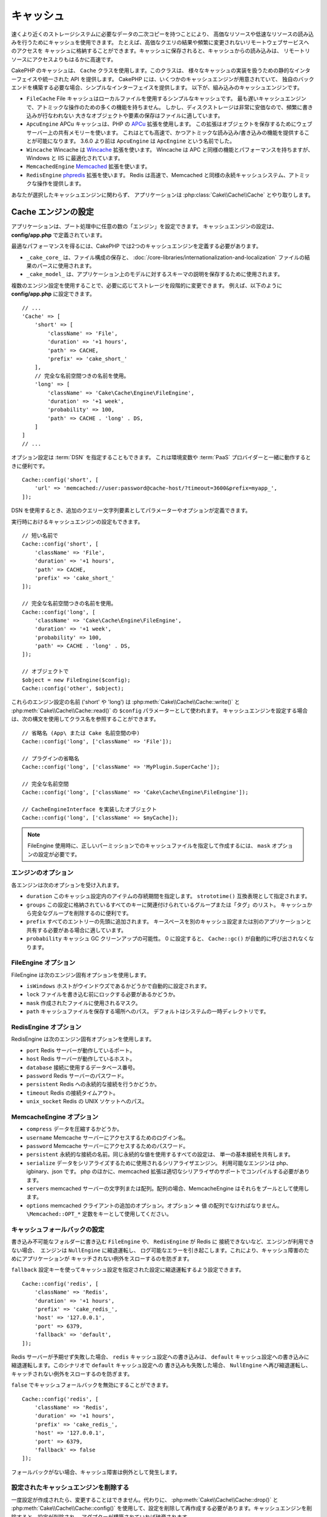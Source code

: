 キャッシュ
##########

.. php:namespace::  Cake\Cache

.. php:class:: Cache

速くより近くのストレージシステムに必要なデータの二次コピーを持つことにより、
高価なリソースや低速なリソースの読み込みを行うためにキャッシュを使用できます。
たとえば、高価なクエリの結果や頻繁に変更されないリモートウェブサービスへのアクセスを
キャッシュに格納することができます。キャッシュに保存されると、キャッシュからの読み込みは、
リモートリソースにアクセスよりもはるかに高速です。

CakePHP のキャッシュは、 ``Cache`` クラスを使用します。このクラスは、
様々なキャッシュの実装を扱うための静的なインターフェイスや統一された API を提供します。
CakePHP には、いくつかのキャッシュエンジンが用意されていて、
独自のバックエンドを構築する必要な場合、シンプルなインターフェイスを提供します。
以下が、組み込みのキャッシュエンジンです。

* ``FileCache`` File キャッシュはローカルファイルを使用するシンプルなキャッシュです。
  最も遅いキャッシュエンジンで、アトミックな操作のための多くの機能を持ちません。
  しかし、ディスクストレージは非常に安価なので、頻繁に書き込みが行なわれない
  大きなオブジェクトや要素の保存はファイルに適しています。
* ``ApcuEngine`` APCu キャッシュは、PHP の `APCu <http://php.net/apcu>`_ 拡張を使用します。
  この拡張はオブジェクトを保存するためにウェブサーバー上の共有メモリーを使います。
  これはとても高速で、かつアトミックな読み込み/書き込みの機能を提供することが可能になります。
  3.6.0 より前は ``ApcuEngine`` は ``ApcEngine`` という名前でした。
* ``Wincache`` Wincache は `Wincache <http://php.net/wincache>`_ 拡張を使います。
  Wincache は APC と同様の機能とパフォーマンスを持ちますが、Windows と IIS に最適化されています。
* ``MemcachedEngine`` `Memcached <http://php.net/memcached>`_ 拡張を使います。
* ``RedisEngine`` `phpredis <https://github.com/phpredis/phpredis>`_ 拡張を使います。
  Redis は高速で、Memcached と同様の永続キャッシュシステム、アトミックな操作を提供します。

あなたが選択したキャッシュエンジンに関わらず、
アプリケーションは :php:class:`Cake\\Cache\\Cache` とやり取りします。

.. _cache-configuration:

Cache エンジンの設定
====================

.. php:staticmethod:: config($key, $config = null)

アプリケーションは、ブート処理中に任意の数の「エンジン」を設定できます。
キャッシュエンジンの設定は、 **config/app.php** で定義されています。

最適なパフォーマンスを得るには、CakePHP では2つのキャッシュエンジンを定義する必要があります。

* ``_cake_core_`` は、ファイル構成の保存と、
  :doc:`/core-libraries/internationalization-and-localization`
  ファイルの結果のパースに使用されます。
* ``_cake_model_`` は、アプリケーション上のモデルに対するスキーマの説明を保存するために使用されます。

複数のエンジン設定を使用することで、必要に応じてストレージを段階的に変更できます。
例えば、以下のように **config/app.php** に設定できます。 ::

    // ...
    'Cache' => [
        'short' => [
            'className' => 'File',
            'duration' => '+1 hours',
            'path' => CACHE,
            'prefix' => 'cake_short_'
        ],
        // 完全な名前空間つきの名前を使用。
        'long' => [
            'className' => 'Cake\Cache\Engine\FileEngine',
            'duration' => '+1 week',
            'probability' => 100,
            'path' => CACHE . 'long' . DS,
        ]
    ]
    // ...

オプション設定は :term:`DSN` を指定することもできます。
これは環境変数や :term:`PaaS` プロバイダーと一緒に動作するときに便利です。 ::

    Cache::config('short', [
        'url' => 'memcached://user:password@cache-host/?timeout=3600&prefix=myapp_',
    ]);

DSN を使用するとき、追加のクエリー文字列要素としてパラメーターやオプションが定義できます。

実行時におけるキャッシュエンジンの設定もできます。 ::

    // 短い名前で
    Cache::config('short', [
        'className' => 'File',
        'duration' => '+1 hours',
        'path' => CACHE,
        'prefix' => 'cake_short_'
    ]);

    // 完全な名前空間つきの名前を使用。
    Cache::config('long', [
        'className' => 'Cake\Cache\Engine\FileEngine',
        'duration' => '+1 week',
        'probability' => 100,
        'path' => CACHE . 'long' . DS,
    ]);

    // オブジェクトで
    $object = new FileEngine($config);
    Cache::config('other', $object);

これらのエンジン設定の名前 ('short' や 'long') は :php:meth:`Cake\\Cache\\Cache::write()` と
:php:meth:`Cake\\Cache\\Cache::read()` の ``$config`` パラメーターとして使われます。
キャッシュエンジンを設定する場合は、次の構文を使用してクラス名を参照することができます。 ::

    // 省略名 (App\ または Cake 名前空間の中)
    Cache::config('long', ['className' => 'File']);

    // プラグインの省略名
    Cache::config('long', ['className' => 'MyPlugin.SuperCache']);

    // 完全な名前空間
    Cache::config('long', ['className' => 'Cake\Cache\Engine\FileEngine']);

    // CacheEngineInterface を実装したオブジェクト
    Cache::config('long', ['className' => $myCache]);

.. note::

    FileEngine 使用時に、正しいパーミッションでのキャッシュファイルを指定して作成するには、
    ``mask`` オプションの設定が必要です。

エンジンのオプション
--------------------

各エンジンは次のオプションを受け入れます。

* ``duration`` このキャッシュ設定内のアイテムの存続期間を指定します。
  ``strototime()`` 互換表現として指定されます。
* ``groups`` この設定に格納されているすべてのキーに関連付けられているグループまたは「タグ」のリスト。
  キャッシュから完全なグループを削除するのに便利です。
* ``prefix`` すべてのエントリーの先頭に追加されます。
  キースペースを別のキャッシュ設定または別のアプリケーションと共有する必要がある場合に適しています。
* ``probability`` キャッシュ GC クリーンアップの可能性。
  0 に設定すると、 ``Cache::gc()`` が自動的に呼び出されなくなります。

FileEngine オプション
---------------------

FileEngine は次のエンジン固有オプションを使用します。

* ``isWindows`` ホストがウインドウズであるかどうかで自動的に設定されます。
* ``lock`` ファイルを書き込む前にロックする必要があるかどうか。
* ``mask`` 作成されたファイルに使用されるマスク。
* ``path`` キャッシュファイルを保存する場所へのパス。 デフォルトはシステムの一時ディレクトリです。

RedisEngine オプション
----------------------

RedisEngine は次のエンジン固有オプションを使用します。

* ``port`` Redis サーバーが動作しているポート。
* ``host`` Redis サーバーが動作しているホスト。
* ``database`` 接続に使用するデータベース番号。
* ``password`` Redis サーバーのパスワード。
* ``persistent`` Redis への永続的な接続を行うかどうか。
* ``timeout`` Redis の接続タイムアウト。
* ``unix_socket`` Redis の UNIX ソケットへのパス。

MemcacheEngine オプション
-------------------------

- ``compress`` データを圧縮するかどうか。
- ``username`` Memcache サーバーにアクセスするためのログイン名。
- ``password`` Memcache サーバーにアクセスするためのパスワード。
- ``persistent`` 永続的な接続の名前。同じ永続的な値を使用するすべての設定は、
  単一の基本接続を共有します。
- ``serialize`` データをシリアライズするために使用されるシリアライザエンジン。
  利用可能なエンジンは php、igbinary、json です。
  php のほかに、memcached 拡張は適切なシリアライザのサポートでコンパイルする必要があります。
- ``servers`` memcached サーバーの文字列または配列。配列の場合、MemcacheEngine
  はそれらをプールとして使用します。
- ``options`` memcached クライアントの追加のオプション。オプション => 値 の配列でなければなりません。
  ``\Memcached::OPT_*`` 定数をキーとして使用してください。

.. _cache-configuration-fallback:

キャッシュフォールバックの設定
------------------------------

書き込み不可能なフォルダーに書き込む ``FileEngine`` や、 ``RedisEngine`` が Redis に
接続できないなど、エンジンが利用できない場合、　エンジンは ``NullEngine`` に縮退運転し、
ログ可能なエラーを引き起こします。これにより、キャッシュ障害のためにアプリケーションが
キャッチされない例外をスローするのを防ぎます。

``fallback`` 設定キーを使ってキャッシュ設定を指定された設定に縮退運転するよう設定できます。 ::

    Cache::config('redis', [
        'className' => 'Redis',
        'duration' => '+1 hours',
        'prefix' => 'cake_redis_',
        'host' => '127.0.0.1',
        'port' => 6379,
        'fallback' => 'default',
    ]);

Redis サーバーが予期せず失敗した場合、 ``redis`` キャッシュ設定への書き込みは、
``default`` キャッシュ設定への書き込みに縮退運転します。このシナリオで ``default`` キャッシュ設定への
書き込みも失敗した場合、 ``NullEngine`` へ再び縮退運転し、キャッチされない例外をスローするのを防ぎます。

``false`` でキャッシュフォールバックを無効にすることができます。 ::

    Cache::config('redis', [
        'className' => 'Redis',
        'duration' => '+1 hours',
        'prefix' => 'cake_redis_',
        'host' => '127.0.0.1',
        'port' => 6379,
        'fallback' => false
    ]);

フォールバックがない場合、キャッシュ障害は例外として発生します。


.. versionadded:: 3.5.0
    キャッシュエンジンフォールバックが追加されました。

.. versionchanged:: 3.6.0
    フォールバックは ``false`` で無効化できるようになりました。

設定されたキャッシュエンジンを削除する
--------------------------------------

.. php:staticmethod:: drop($key)

一度設定が作成されたら、変更することはできません。代わりに、
:php:meth:`Cake\\Cache\\Cache::drop()` と :php:meth:`Cake\\Cache\\Cache::config()`
を使用して、設定を削除して再作成する必要があります。キャッシュエンジンを削除すると、設定が削除され、
アダプターが構築されていれば破棄されます。

キャッシュへの書き込み
======================

.. php:staticmethod:: write($key, $value, $config = 'default')

``Cache::write()`` はキャッシュに $value を書き込みます。
この値は後で ``$key`` で参照したり、削除したりすることができます。
オプションの設定を指定して、キャッシュを保存することもできます。
``$config`` を指定しない場合、デフォルトが使用されます。
``Cache::write()`` はあらゆるタイプのオブジェクトを格納することができ、
以下のようにモデルの結果を格納するのに理想的です。 ::

    if (($posts = Cache::read('posts')) === false) {
        $posts = $someService->getAllPosts();
        Cache::write('posts', $posts);
    }

``Cache::write()`` と ``Cache::read()`` を使用して、データベースへのアクセスを減らし、
posts を取得しています。

.. note::

    CakePHP ORM で作成したクエリーの結果をキャッシュする場合は、 :ref:`caching-query-results`
    セクションで説明しているように、Query オブジェクトのビルトインキャッシュ機能を使用する方が良いです。

一度に複数のキーを書き込む
--------------------------

.. php:staticmethod:: writeMany($data, $config = 'default')

一度に複数のキャッシュキーを書き込む必要が出るかもしれません。
``write()`` を複数回呼び出すこともできますが、 ``writeMany()`` は
CakePHP がより効率的なストレージ API を使用できるようにします。
例えば Memcached を使用する場合、 ``writeMany()`` を使用して、
複数回のネットワーク接続を節約できます。 ::

    $result = Cache::writeMany([
        'article-' . $slug => $article,
        'article-' . $slug . '-comments' => $comments
    ]);

    // $result は以下を含みます
    ['article-first-post' => true, 'article-first-post-comments' => true]

Read-through キャッシュ
-----------------------

.. php:staticmethod:: remember($key, $callable, $config = 'default')

Cache を使用すると、Read-through キャッシュを簡単に行うことができます。
指定されたキャッシュキーが存在する場合、それが返されます。
キーが存在しない場合、呼び出し可能オブジェクトが呼び出され、結果がキャッシュに格納されます。

たとえば、リモートサービスコールの結果をキャッシュすることがよくあります。
あなたはこれをシンプルにするために ``remember()`` を使うことができます。 ::

    class IssueService
    {
        public function allIssues($repo)
        {
            return Cache::remember($repo . '-issues', function () use ($repo) {
                return $this->fetchAll($repo);
            });
        }
    }

キャッシュからの読み込み
========================

.. php:staticmethod:: read($key, $config = 'default')

``Cache::read()`` は、 ``$key`` 配下に格納されたキャッシュされた値を
``$config`` から読み込むために使用されます。 ``$config`` が null の場合、
デフォルトの設定が使用されます。 ``Cache::read()`` は、有効なキャッシュであれば
キャッシュされた値を返し、キャッシュが期限切れになっているか存在しない場合は ``false`` を返します。
キャッシュの内容は false と評価される可能性があるので、必ず厳密な比較演算子
``===`` または ``!==`` を使用してください。

例::

    $cloud = Cache::read('cloud');

    if ($cloud !== false) {
        return $cloud;
    }

    // クラウドデータを生成する
    // ...

    // キャッシュにデータを保存する
    Cache::write('cloud', $cloud);
    return $cloud;

一度に複数のキーを読み込む
--------------------------

.. php:staticmethod:: readMany($keys, $config = 'default')

一度に複数のキーを書き込んだ後、あなたは恐らくそれらを同様に読み込みたいでしょう。
``read()`` を複数回呼び出すこともできますが、 ``readMany()`` は CakePHP が
より効率的なストレージ API を使用できるようにします。例えば Memcached を使用している場合、
``readMany()`` を使用して、複数回のネットワーク接続を節約できます。 ::

    $result = Cache::readMany([
        'article-' . $slug,
        'article-' . $slug . '-comments'
    ]);
    // $result は以下を含みます
    ['article-first-post' => '...', 'article-first-post-comments' => '...']

キャッシュからの削除
====================

.. php:staticmethod:: delete($key, $config = 'default')

``Cache::delete()`` を使うと、キャッシュされたオブジェクトをストアから完全に削除できます。 ::

    // キーの削除
    Cache::delete('my_key');

一度に複数のキーの削除
----------------------

.. php:staticmethod:: deleteMany($keys, $config = 'default')

一度に複数のキーを書き込んだら、それらを削除したいかもしれません。
``delete()`` を複数回呼び出すこともできますが、 ``deleteMany()`` は CakePHP が
より効率的なストレージ API を使用できるようにします。例えば Memcached を使用している場合、
``deleteMany()`` を使用して、複数回のネットワーク接続を節約できます。 ::

    $result = Cache::deleteMany([
        'article-' . $slug,
        'article-' . $slug . '-comments'
    ]);
    // $result は以下を含みます
    ['article-first-post' => true, 'article-first-post-comments' => true]

キャッシュデータのクリア
========================

.. php:staticmethod:: clear($check, $config = 'default')

キャッシュ設定から、すべてのキャッシュされた値を破棄します。Apcu、Memcached、Wincache
などのエンジンでは、キャッシュ設定のプレフィックスを使用してキャッシュエントリーを削除します。
異なるキャッシュ設定には異なる接頭辞が付いていることを確認してください。 ::

    // 有効期限切れのキーのみをクリアする。
    Cache::clear(true);

    // すべてのキーをクリアする。
    Cache::clear(false);

.. php:staticmethod:: gc($config)

キャッシュ設定内のガベージコレクトエントリー。これは主に FileEngine で使用されます。
キャッシュされたデータを手動で削除する必要のある任意のキャッシュエンジンによって実装される必要があります。

.. note::

    APCu と Wincache は、ウェブサーバーと CLI 用に分離されたキャッシュを使用するため、
    別々にクリアする必要があります。（CLI ではウェブサーバーのキャッシュをクリアできません）

キャッシュを使用してカウンターを保存する
========================================

.. php:staticmethod:: increment($key, $offset = 1, $config = 'default')

.. php:staticmethod:: decrement($key, $offset = 1, $config = 'default')

アプリケーション内のカウンターは、キャッシュに保存するのに適しています。
例として、コンテストの残りの「枠」の単純なカウントダウンをキャッシュに格納することができます。
Cache クラスは簡単な方法でカウンター値をインクリメント/デクリメントするアトミックな方法を公開しています。
競合のリスクを軽減し、同時に2人のユーザーが値を1つ下げて誤った値にする可能性があるため、
これらの値にはアトミック操作が重要です。

整数値を設定した後、 ``increment()`` および ``decrement()`` を使用して整数値を操作できます。 ::

    Cache::write('initial_count', 10);

    // 設定した後に
    Cache::decrement('initial_count');

    // または
    Cache::increment('initial_count');

.. note::

    インクリメントとデクリメントは FileEngine では機能しません。
    代わりに、APCu、Wincache、Redis または Memcached を使用する必要があります。

キャッシュを使用して共通のクエリー結果を格納する
================================================

まれにしか変更されない、またはキャッシュに大量の読み込みが行われるような結果をキャッシュすることによって、
アプリケーションのパフォーマンスを大幅に向上させることができます。
この完璧な例は、 :php:meth:`Cake\\ORM\\Table::find()` の結果です。
この Query オブジェクトを使用すると、 ``cache()`` メソッドを使用して結果をキャッシュできます。
詳細は、 :ref:`caching-query-results` セクションを参照してください。

グループの使用
==============

たまに、複数のキャッシュエントリーを特定のグループまたは名前空間に属するようにマークしたい場合があります。
同じグループ内のすべてのエントリーで共有される情報が変更されるたびに、キーを大量に無効化したいというのは
一般的な要件です。これは、キャッシュ設定でグループを宣言することで可能です。 ::

    Cache::config('site_home', [
        'className' => 'Redis',
        'duration' => '+999 days',
        'groups' => ['comment', 'article']
    ]);

.. php:method:: clearGroup($group, $config = 'default')

ホームページに生成された HTML をキャッシュに保存したいが、
コメントや投稿がデータベースに追加されるたびにこのキャッシュを自動的に無効にしたいとします。
``comment`` と ``article`` グループを追加することで、このキャッシュ設定に保存されているキーに、
両方のグループ名で効果的にタグを付けできます。

たとえば、新しい投稿が追加されるたびに、 ``article`` グループに関連付けられたすべてのエントリーを
削除するように Cache エンジンに指示できます。 ::

    // src/Model/Table/ArticlesTable.php
    public function afterSave($event, $entity, $options = [])
    {
        if ($entity->isNew()) {
            Cache::clearGroup('article', 'site_home');
        }
    }

.. php:staticmethod:: groupConfigs($group = null)

``groupConfigs()`` を使用すると、グループと設定の間のマッピングを取得できます。
つまり、同じグループを持ちます。 ::

    // src/Model/Table/ArticlesTable.php

    /**
     * すべてのキャッシュ設定をクリアする前述の例のバリエーション
     * 同じグループを持つ
     */
    public function afterSave($event, $entity, $options = [])
    {
        if ($entity->isNew()) {
            $configs = Cache::groupConfigs('article');
            foreach ($configs['article'] as $config) {
                Cache::clearGroup('article', $config);
            }
        }
    }

グループは、同じエンジンと同じ接頭辞を使用して、すべてのキャッシュ設定で共有されます。
グループを使用していて、グループの削除を使用する場合は、すべての設定の共通プレフィックスを選択します。

全体的にキャッシュを有効または無効にする
========================================

.. php:staticmethod:: disable()

キャッシュの有効期限に関連する問題を把握しようとするときに、
キャッシュの読み込みと書き込みをすべて無効にする必要があります。
``enable()`` と ``disable()`` を使ってこれを行うことができます。 ::

    // すべてのキャッシュ読み取りとキャッシュ書き込みを無効にする。
    Cache::disable();

無効にすると、すべての読み込みと書き込みは ``null`` を返却します。

.. php:staticmethod:: enable()

無効にすると、 ``enable()`` を使用してキャッシュを再び有効にすることができます。 ::

    // すべてのキャッシュの読み込みと書き込みを再び有効にする。
    Cache::enable();

.. php:staticmethod:: enabled()

もしキャッシュの状態を確認する必要がある場合は、 ``enabled()`` を使用してください。

キャッシュエンジンの作成
====================================

独自の ``Cache`` エンジンは ``App\Cache\Engine`` やプラグインの ``$plugin\Cache\Engine``
の中に提供することができます。キャッシュエンジンはキャッシュディレクトリー内になければなりません。
``MyCustomCacheEngine`` という名前のキャッシュエンジンがあれば、
**src/Cache/Engine/MyCustomCacheEngine.php** に置かれます。また、プラグインの一部として、
**plugins/MyPlugin/src/Cache/Engine/MyCustomCacheEngine.php** に置かれます。
プラグインのキャッシュ設定は、プラグインのドット構文を使用する必要があります。 ::

    Cache::config('custom', [
        'className' => 'MyPlugin.MyCustomCache',
        // ...
    ]);

カスタムキャッシュエンジンは、いくつかの抽象メソッドを定義するだけでなく、
いくつかの初期化メソッドを提供する :php:class:`Cake\\Cache\\CacheEngine` を拡張する必要があります。

キャッシュエンジンに必要な API は次のとおりです。

.. php:class:: CacheEngine

    Cache で使用されるすべてのキャッシュエンジンの基本クラス。

.. php:method:: write($key, $value)

    :return: 成功時に boolean

    キーの値をキャッシュに書き込み、データが正常にキャッシュされた場合は
    ``true`` を返し、失敗した場合は ``false`` を返します。

.. php:method:: read($key)

    :return: キャッシュ値または失敗時に ``false`` 。

    キャッシュからキーを読み取ります。
    エントリーが期限切れまたは存在しないことを示す場合は ``false`` を返します。

.. php:method:: delete($key)

    :return: Boolean 成功時に ``true``

    キャッシュからキーを削除します。
    エントリーが存在しなかったか、削除できなかったことを示す場合は ``false`` を返します。

.. php:method:: clear($check)

    :return: Boolean 成功時に ``true``

    キャッシュからすべてのキーを削除します。
    $check が ``true`` の場合、各値が実際に期限切れであることを検証する必要があります。

.. php:method:: clearGroup($group)

    :return: Boolean 成功時に ``true``

    同じグループに属するキャッシュからすべてのキーを削除します。

.. php:method:: decrement($key, $offset = 1)

    :return: Boolean 成功時に ``true``

    キー配下の数字をデクリメントし、デクリメントされた値を返します。

.. php:method:: increment($key, $offset = 1)

    :return: Boolean 成功時に ``true``

    キー配下の数字をインクリメントし、インクリメントされた値を返します。

.. php:method:: gc()

    必須ではありませんが、リソースの有効期限が切れたときにクリーンアップするために使用されます。
    FileEngine はこれを使用して、期限切れのコンテンツを含むファイルを削除します。

.. meta::
    :title lang=ja: キャッシュ
    :keywords lang=ja: uniform api,cache engine,cache system,atomic operations,php class,disk storage,static methods,php extension,consistent manner,similar features,apcu,memcache,queries,cakephp,elements,servers,memory
